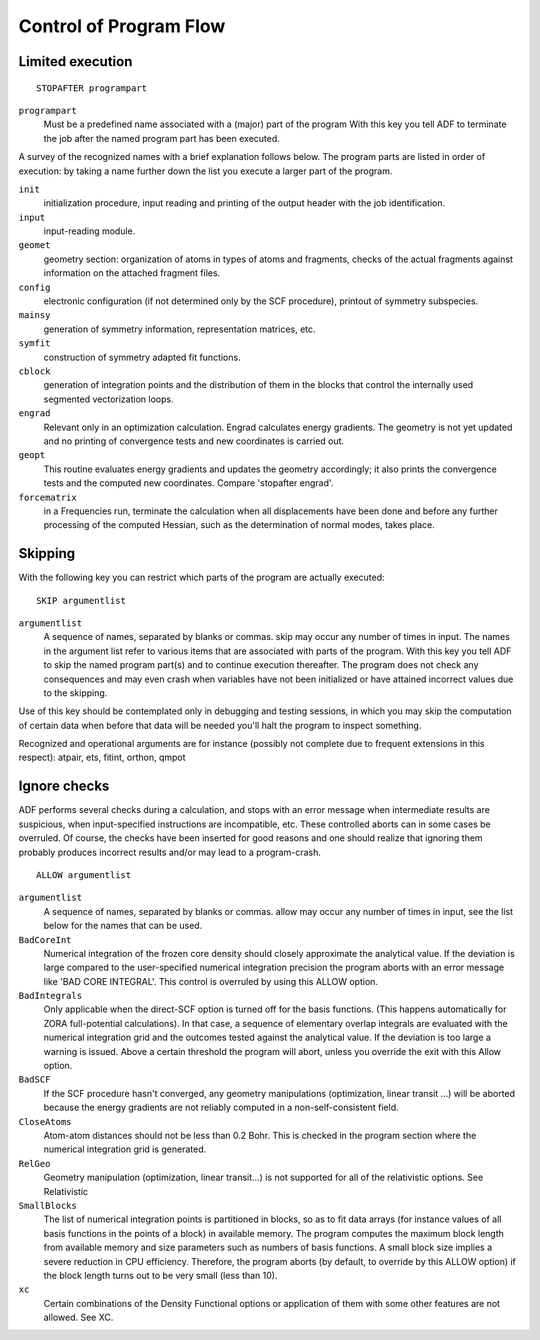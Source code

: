 
Control of Program Flow
***********************

Limited execution
=================

.. _keyscheme STOPAFTER: 


::

   STOPAFTER programpart

``programpart``
   Must be a predefined name associated with a (major) part of the program With this key you tell ADF to terminate the job after the named program part has been executed. 

A survey of the recognized names with a brief explanation follows below. The program parts are listed in order of execution: by taking a name further down the list you execute a larger part of the program. 

``init``
   initialization procedure, input reading and printing of the output header with the job identification. 

``input``
   input-reading module. 

``geomet``
   geometry section: organization of atoms in types of atoms and fragments, checks of the actual fragments against information on the attached fragment files. 

``config``
   electronic configuration (if not determined only by the SCF procedure), printout of symmetry subspecies. 

``mainsy``
   generation of symmetry information, representation matrices, etc. 

``symfit``
   construction of symmetry adapted fit functions. 

``cblock``
   generation of integration points and the distribution of them in the blocks that control the internally used segmented vectorization loops. 

``engrad``
   Relevant only in an optimization calculation. Engrad calculates energy gradients. The geometry is not yet updated and no printing of convergence tests and new coordinates is carried out. 

``geopt``
   This routine evaluates energy gradients and updates the geometry accordingly; it also prints the convergence tests and the computed new coordinates. Compare 'stopafter engrad'. 

``forcematrix``
   in a Frequencies run, terminate the calculation when all displacements have been done and before any further processing of the computed Hessian, such as the determination of normal modes, takes place. 


Skipping
========

With the following key you can restrict which parts of the program are actually executed: 

.. _keyscheme SKIP: 


::

   SKIP argumentlist

``argumentlist``
   A sequence of names, separated by blanks or commas. skip may occur any number of times in input. The names in the argument list refer to various items that are associated with parts of the program. With this key you tell ADF to skip the named program part(s) and to continue execution thereafter. The program does not check any consequences and may even crash when variables have not been initialized or have attained incorrect values due to the skipping. 

Use of this key should be contemplated only in debugging and testing sessions, in which you may skip the computation of certain data when before that data will be needed you'll halt the program to inspect something. 

Recognized and operational arguments are for instance (possibly not complete due to frequent extensions in this respect): atpair, ets, fitint, orthon, qmpot 


Ignore checks
=============

ADF performs several checks during a calculation, and stops with an error message when intermediate results are suspicious, when input-specified instructions are incompatible, etc. These controlled aborts can in some cases be overruled. Of course, the checks have been inserted for good reasons and one should realize that ignoring them probably produces incorrect results and/or may lead to a program-crash. 

.. _keyscheme ALLOW: 


::

   ALLOW argumentlist

``argumentlist``
   A sequence of names, separated by blanks or commas. allow may occur any number of times in input, see the list below for the names that can be used. 

``BadCoreInt``
   Numerical integration of the frozen core density should closely approximate the analytical value. If the deviation is large compared to the user-specified numerical integration precision the program aborts with an error message like 'BAD CORE INTEGRAL'. This control is overruled by using this ALLOW option. 

``BadIntegrals``
   Only applicable when the direct-SCF option is turned off for the basis functions. (This happens automatically for ZORA full-potential calculations). In that case, a sequence of elementary overlap integrals are evaluated with the numerical integration grid and the outcomes tested against the analytical value. If the deviation is too large a warning is issued. Above a certain threshold the program will abort, unless you override the exit with this Allow option. 

``BadSCF``
   If the SCF procedure hasn't converged, any geometry manipulations (optimization, linear transit ...) will be aborted because the energy gradients are not reliably computed in a non-self-consistent field. 

``CloseAtoms``
   Atom-atom distances should not be less than 0.2 Bohr. This is checked in the program section where the numerical integration grid is generated. 

``RelGeo``
   Geometry manipulation (optimization, linear transit...) is not supported for all of the relativistic options. See Relativistic 

``SmallBlocks``
   The list of numerical integration points is partitioned in blocks, so as to fit data arrays (for instance values of all basis functions in the points of a block) in available memory. The program computes the maximum block length from available memory and size parameters such as numbers of basis functions. A small block size implies a severe reduction in CPU efficiency. Therefore, the program aborts (by default, to override by this ALLOW option) if the block length turns out to be very small (less than 10). 

``xc``
   Certain combinations of the Density Functional options or application of them with some other features are not allowed. See XC. 

